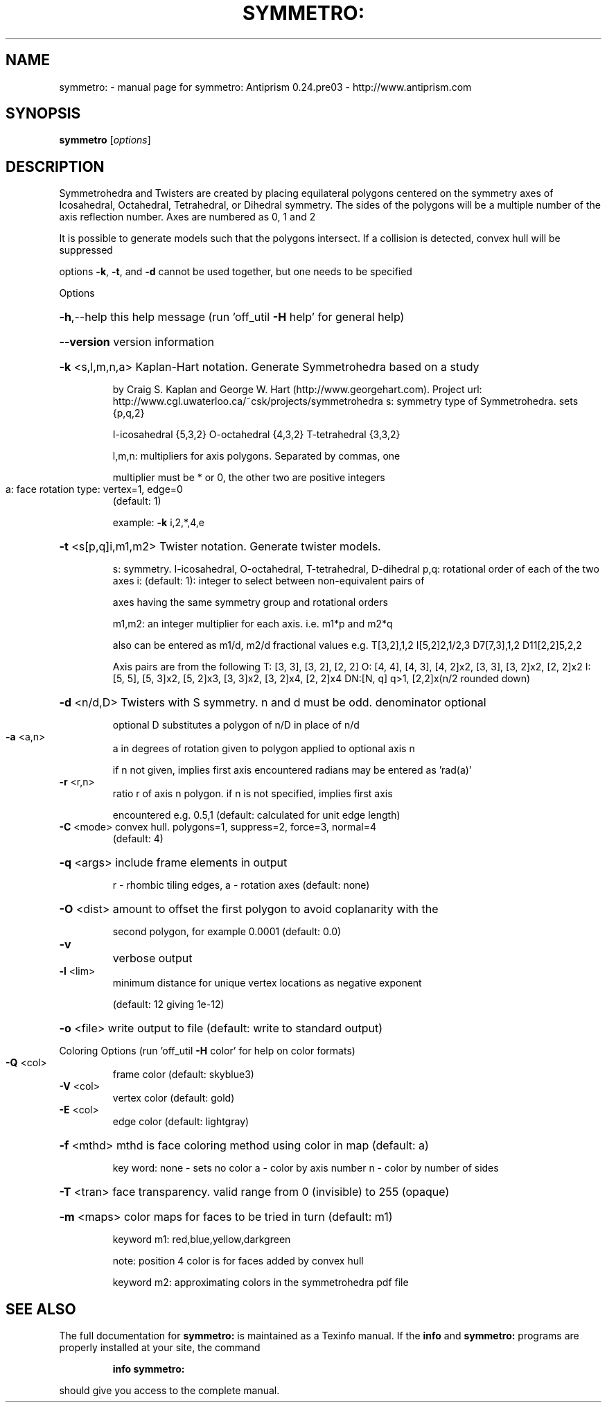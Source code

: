 .\" DO NOT MODIFY THIS FILE!  It was generated by help2man 1.44.1.
.TH SYMMETRO: "1" "June 2015" "symmetro: Antiprism 0.24.pre03 - http://www.antiprism.com" "User Commands"
.SH NAME
symmetro: \- manual page for symmetro: Antiprism 0.24.pre03 - http://www.antiprism.com
.SH SYNOPSIS
.B symmetro
[\fIoptions\fR]
.SH DESCRIPTION
Symmetrohedra and Twisters are created by placing equilateral polygons centered
on the symmetry axes of Icosahedral, Octahedral, Tetrahedral, or Dihedral
symmetry. The sides of the polygons will be a multiple number of the axis
reflection number. Axes are numbered as 0, 1 and 2
.PP
It is possible to generate models such that the polygons intersect. If a
collision is detected, convex hull will be suppressed
.PP
options \fB\-k\fR, \fB\-t\fR, and \fB\-d\fR cannot be used together, but one needs to be specified
.PP
Options
.HP
\fB\-h\fR,\-\-help this help message (run 'off_util \fB\-H\fR help' for general help)
.HP
\fB\-\-version\fR version information
.HP
\fB\-k\fR <s,l,m,n,a> Kaplan\-Hart notation. Generate Symmetrohedra based on a study
.IP
by Craig S. Kaplan and George W. Hart (http://www.georgehart.com).
Project url: http://www.cgl.uwaterloo.ca/~csk/projects/symmetrohedra
s: symmetry type of Symmetrohedra. sets {p,q,2}
.IP
I\-icosahedral {5,3,2} O\-octahedral {4,3,2} T\-tetrahedral {3,3,2}
.IP
l,m,n: multipliers for axis polygons. Separated by commas, one
.IP
multiplier must be * or 0, the other two are positive integers
.TP
a: face rotation type: vertex=1, edge=0
(default: 1)
.IP
example: \fB\-k\fR i,2,*,4,e
.HP
\fB\-t\fR <s[p,q]i,m1,m2> Twister notation. Generate twister models.
.IP
s: symmetry. I\-icosahedral, O\-octahedral, T\-tetrahedral, D\-dihedral
p,q: rotational order of each of the two axes
i: (default: 1): integer to select between non\-equivalent pairs of
.IP
axes having the same symmetry group and rotational orders
.IP
m1,m2: an integer multiplier for each axis. i.e. m1*p and m2*q
.IP
also can be entered as m1/d, m2/d fractional values
e.g. T[3,2],1,2  I[5,2]2,1/2,3  D7[7,3],1,2  D11[2,2]5,2,2
.IP
Axis pairs are from the following
T: [3, 3], [3, 2], [2, 2]
O: [4, 4], [4, 3], [4, 2]x2, [3, 3], [3, 2]x2, [2, 2]x2
I: [5, 5], [5, 3]x2, [5, 2]x3, [3, 3]x2, [3, 2]x4, [2, 2]x4
DN:[N, q] q>1, [2,2]x(n/2 rounded down)
.HP
\fB\-d\fR <n/d,D> Twisters with S symmetry. n and d must be odd. denominator optional
.IP
optional D substitutes a polygon of n/D in place of n/d
.TP
\fB\-a\fR <a,n>
a in degrees of rotation given to polygon applied to optional axis n
.IP
if n not given, implies first axis encountered
radians may be entered as 'rad(a)'
.TP
\fB\-r\fR <r,n>
ratio r of axis n polygon. if n is not specified, implies first axis
.IP
encountered e.g. 0.5,1 (default: calculated for unit edge length)
.TP
\fB\-C\fR <mode> convex hull. polygons=1, suppress=2, force=3, normal=4
(default: 4)
.HP
\fB\-q\fR <args> include frame elements in output
.IP
r \- rhombic tiling edges, a \- rotation axes (default: none)
.HP
\fB\-O\fR <dist> amount to offset the first polygon to avoid coplanarity with the
.IP
second polygon, for example 0.0001 (default: 0.0)
.TP
\fB\-v\fR
verbose output
.TP
\fB\-l\fR <lim>
minimum distance for unique vertex locations as negative exponent
.IP
(default: 12 giving 1e\-12)
.HP
\fB\-o\fR <file> write output to file (default: write to standard output)
.PP
Coloring Options (run 'off_util \fB\-H\fR color' for help on color formats)
.TP
\fB\-Q\fR <col>
frame color  (default: skyblue3)
.TP
\fB\-V\fR <col>
vertex color (default: gold)
.TP
\fB\-E\fR <col>
edge color   (default: lightgray)
.HP
\fB\-f\fR <mthd> mthd is face coloring method using color in map (default: a)
.IP
key word: none \- sets no color
a \- color by axis number
n \- color by number of sides
.HP
\fB\-T\fR <tran> face transparency. valid range from 0 (invisible) to 255 (opaque)
.HP
\fB\-m\fR <maps> color maps for faces to be tried in turn (default: m1)
.IP
keyword m1: red,blue,yellow,darkgreen
.IP
note: position 4 color is for faces added by convex hull
.IP
keyword m2: approximating colors in the symmetrohedra pdf file
.SH "SEE ALSO"
The full documentation for
.B symmetro:
is maintained as a Texinfo manual.  If the
.B info
and
.B symmetro:
programs are properly installed at your site, the command
.IP
.B info symmetro:
.PP
should give you access to the complete manual.
